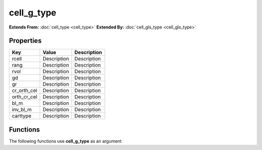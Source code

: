 ###########
cell_g_type
###########

**Extends From:** :doc:`cell_type <cell_type>`
**Extended By:**  :doc:`cell_gls_type <cell_gls_type>`

Properties
----------
.. list-table::
   :header-rows: 1

   * - Key
     - Value
     - Description
   * - rcell
     - Description
     - Description
   * - rang
     - Description
     - Description
   * - rvol
     - Description
     - Description
   * - gd
     - Description
     - Description
   * - gr
     - Description
     - Description
   * - cr_orth_cel
     - Description
     - Description
   * - orth_cr_cel
     - Description
     - Description
   * - bl_m
     - Description
     - Description
   * - inv_bl_m
     - Description
     - Description
   * - carttype
     - Description
     - Description

Functions
---------
The following functions use **cell_g_type** as an argument
